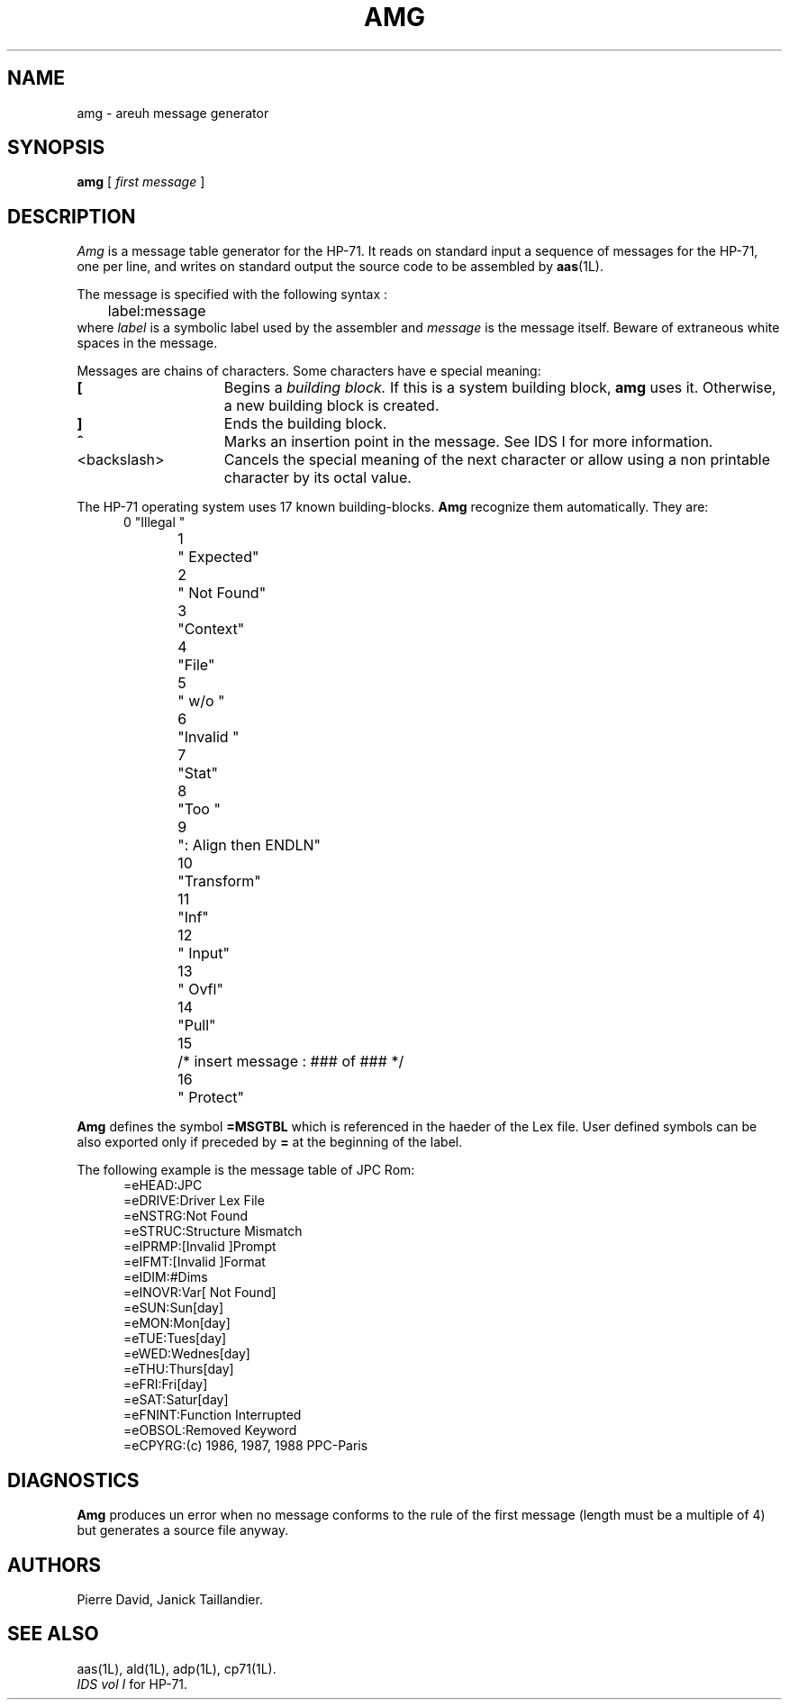 .TH AMG 1L
.SH NAME
amg \- areuh message generator
.SH SYNOPSIS
.B amg
[
.I first message
]
.SH DESCRIPTION
.I Amg
is a message table generator for the HP-71.
It reads on standard input a sequence of messages for the HP-71, one
per line, and writes on standard output the source code to be assembled
by
.BR aas (1L).
.PP
The message is specified with the following syntax :
.RS 5n
.nf
	label:message
.fi
.RE
where
.I label
is a symbolic label used by the assembler and
.I message
is the message itself. Beware of extraneous white spaces in the message.
.PP
Messages are chains of characters. Some characters have e special meaning:
.TP 15
.B [
Begins a
.I building block.
If this is a system building block,
.B amg
uses it. Otherwise, a new building block is created.
.TP
.B ]
Ends the building block.
.TP
.B ^
Marks an insertion point in the message. See IDS I for more information.
.TP
<backslash>
Cancels the special meaning of the next character or allow using a
non printable character by its octal value.
.PP
The HP-71 operating system uses 17 known building-blocks.
.B Amg
recognize them automatically. They are:
.RS 5n
.nf
 0	"Illegal "
 1	" Expected"
 2	" Not Found"
 3	"Context"
 4	"File"
 5	" w/o "
 6	"Invalid "
 7	"Stat"
 8	"Too "
 9	": Align then ENDLN"
10	"Transform"
11	"Inf"
12	" Input"
13	" Ovfl"
14	"Pull"
15	/* insert message : ### of ### */
16	" Protect"
.fi
.RE
.PP
.B Amg
defines the symbol
.B =MSGTBL
which is referenced in the haeder of the Lex file. User defined symbols
can be also exported only if preceded by
.B =
at the beginning of the label.
.PP
The following example is the message table of JPC Rom:
.RS 5n
.nf
=eHEAD:JPC 
=eDRIVE:Driver Lex File
=eNSTRG:Not Found
=eSTRUC:Structure Mismatch
=eIPRMP:[Invalid ]Prompt
=eIFMT:[Invalid ]Format
=eIDIM:#Dims
=eINOVR:Var[ Not Found]
=eSUN:Sun[day]
=eMON:Mon[day]
=eTUE:Tues[day]
=eWED:Wednes[day]
=eTHU:Thurs[day]
=eFRI:Fri[day]
=eSAT:Satur[day]
=eFNINT:Function Interrupted
=eOBSOL:Removed Keyword
=eCPYRG:(c) 1986, 1987, 1988 PPC-Paris
.fi
.RE
.SH DIAGNOSTICS
.PP
.B Amg
produces un error when no message conforms to the rule of the first
message (length must be a multiple of 4) but generates a source file anyway.
.SH AUTHORS
Pierre David,
Janick Taillandier.
.SH SEE ALSO
aas(1L),
ald(1L),
adp(1L),
cp71(1L).
.br
.I "IDS vol I"
for HP-71.

